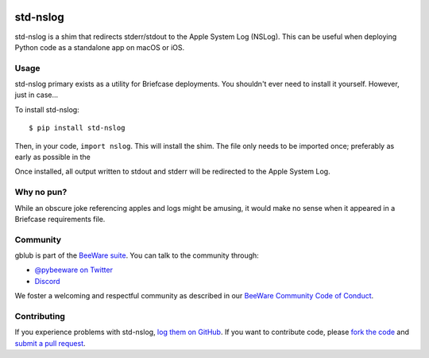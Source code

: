 .. image:: http://pybee.org/static/images/defaultlogo.png
    :width: 72px
    :target: https://beeware.org/

std-nslog
=========

std-nslog is a shim that redirects stderr/stdout to the Apple System Log (NSLog).
This can be useful when deploying Python code as a standalone app on macOS or
iOS.

Usage
-----

std-nslog primary exists as a utility for Briefcase deployments. You shouldn't ever need
to install it yourself. However, just in case...

To install std-nslog::

    $ pip install std-nslog

Then, in your code, ``import nslog``. This will install the shim. The file
only needs to be imported once; preferably as early as possible in the

Once installed, all output written to stdout and stderr will be redirected to the Apple
System Log.

Why no pun?
-----------

While an obscure joke referencing apples and logs might be amusing, it would make
no sense when it appeared in a Briefcase requirements file.

Community
---------

gblub is part of the `BeeWare suite`_. You can talk to the community through:

* `@pybeeware on Twitter <https://twitter.com/pybeeware>`__

* `Discord <https://beeware.org/bee/chat/>`__

We foster a welcoming and respectful community as described in our
`BeeWare Community Code of Conduct`_.

Contributing
------------

If you experience problems with std-nslog, `log them on GitHub`_. If you
want to contribute code, please `fork the code`_ and `submit a pull request`_.

.. _BeeWare suite: http://beeware.org
.. _BeeWare Community Code of Conduct: http://beeware.org/community/behavior/
.. _log them on Github: https://github.com/beeware/std-nslog/issues
.. _fork the code: https://github.com/beeware/std-nslog
.. _submit a pull request: https://github.com/beeware/std-nslog/pulls
